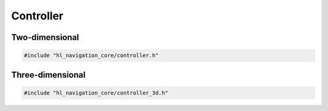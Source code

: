 ==========
Controller
==========

Two-dimensional
===============

.. code-block:: cpp
   
   #include "hl_navigation_core/controller.h"

.. doxygenstruct:: hl_navigation::core::Action
    :members:

.. doxygenclass:: hl_navigation::core::Controller
    :members:

Three-dimensional
=================

.. code-block:: cpp
   
   #include "hl_navigation_core/controller_3d.h"

.. doxygenstruct:: hl_navigation::core::Cylinder
    :members:

.. doxygenstruct:: hl_navigation::core::Neighbor3
    :members:

.. doxygenclass:: hl_navigation::core::Controller3
    :members:
